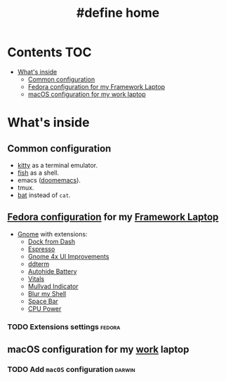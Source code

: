 #+TITLE: #define home

* Contents :TOC:
- [[#whats-inside][What's inside]]
  - [[#common-configuration][Common configuration]]
  - [[#fedora-configuration-for-my-framework-laptop][Fedora configuration for my Framework Laptop]]
  - [[#macos-configuration-for-my-work-laptop][macOS configuration for my work laptop]]

* What's inside
** Common configuration
- [[https://sw.kovidgoyal.net/kitty/][kitty]] as a terminal emulator.
- [[https://fishshell.com/][fish]] as a shell.
- emacs ([[https://github.com/doomemacs/][doomemacs]]).
- tmux.
- [[https://github.com/sharkdp/bat][bat]] instead of ~cat~.
** [[file:doc/fedora.org][Fedora configuration]] for my [[https://frame.work][Framework Laptop]]
- [[https://www.gnome.org/][Gnome]] with extensions:
  - [[https://extensions.gnome.org/extension/4703/dock-from-dash/][Dock from Dash]]
  - [[https://extensions.gnome.org/extension/4135/espresso/][Espresso]]
  - [[https://extensions.gnome.org/extension/4158/gnome-40-ui-improvements/][Gnome 4x UI Improvements]]
  - [[https://extensions.gnome.org/extension/3780/ddterm/][ddterm]]
  - [[https://extensions.gnome.org/extension/595/autohide-battery/][Autohide Battery]]
  - [[https://extensions.gnome.org/extension/1460/vitals/][Vitals]]
  - [[https://extensions.gnome.org/extension/3560/mullvad-indicator/][Mullvad Indicator]]
  - [[https://extensions.gnome.org/extension/3193/blur-my-shell/][Blur my Shell]]
  - [[https://extensions.gnome.org/extension/5090/space-bar/][Space Bar]]
  - [[https://github.com/deinstapel/cpupower][CPU Power]]
*** TODO Extensions settings :fedora:
** macOS configuration for my [[https://about.gitlab.com/][work]] laptop
*** TODO Add ~macOS~ configuration :darwin:
